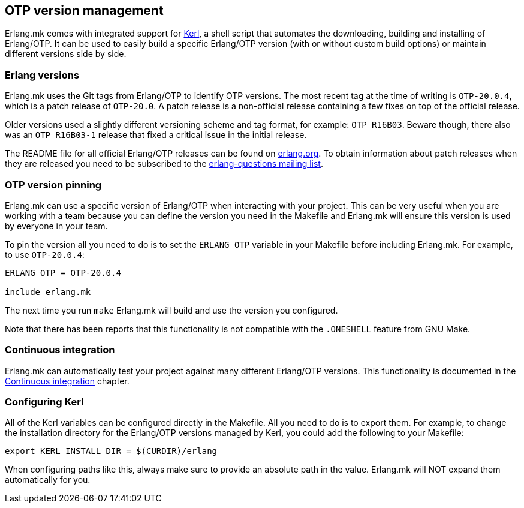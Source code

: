 [[kerl]]
== OTP version management

Erlang.mk comes with integrated support for
https://github.com/kerl/kerl[Kerl], a shell script that
automates the downloading, building and installing of
Erlang/OTP. It can be used to easily build a specific
Erlang/OTP version (with or without custom build options)
or maintain different versions side by side.

=== Erlang versions

Erlang.mk uses the Git tags from Erlang/OTP to identify
OTP versions. The most recent tag at the time of writing
is `OTP-20.0.4`, which is a patch release of `OTP-20.0`.
A patch release is a non-official release containing a
few fixes on top of the official release.

Older versions used a slightly different versioning scheme
and tag format, for example: `OTP_R16B03`. Beware though,
there also was an `OTP_R16B03-1` release that fixed a
critical issue in the initial release.

The README file for all official Erlang/OTP releases can
be found on http://www.erlang.org/downloads[erlang.org].
To obtain information about patch releases when they are
released you need to be subscribed to the
http://erlang.org/mailman/listinfo/erlang-questions[erlang-questions mailing list].

[[otp_version_pinning]]
=== OTP version pinning

Erlang.mk can use a specific version of Erlang/OTP when
interacting with your project. This can be very useful
when you are working with a team because you can define
the version you need in the Makefile and Erlang.mk will
ensure this version is used by everyone in your team.

To pin the version all you need to do is to set the
`ERLANG_OTP` variable in your Makefile before including
Erlang.mk. For example, to use `OTP-20.0.4`:

[source,make]
----
ERLANG_OTP = OTP-20.0.4

include erlang.mk
----

The next time you run `make` Erlang.mk will build and
use the version you configured.

Note that there has been reports that this functionality
is not compatible with the `.ONESHELL` feature from
GNU Make.

=== Continuous integration

Erlang.mk can automatically test your project against
many different Erlang/OTP versions. This functionality
is documented in the xref:ci[Continuous integration] chapter.

=== Configuring Kerl

All of the Kerl variables can be configured directly in the
Makefile. All you need to do is to export them. For example,
to change the installation directory for the Erlang/OTP
versions managed by Kerl, you could add the following to
your Makefile:

[source,make]
export KERL_INSTALL_DIR = $(CURDIR)/erlang

When configuring paths like this, always make sure to provide
an absolute path in the value. Erlang.mk will NOT expand them
automatically for you.
